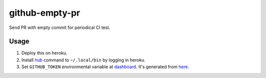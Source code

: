 ===============
github-empty-pr
===============

Send PR with empty commit for periodical CI test.


Usage
=====

#. Deploy this on heroku.
#. Install `hub <https://github.com/github/hub>`_ command to ``~/.local/bin`` by logging in heroku.
#. Set ``GITHUB_TOKEN`` environmental variable at `dashboard <dashboard.heroku.com/apps>`_. It's generated from `here <https://github.com/settings/tokens>`_.
